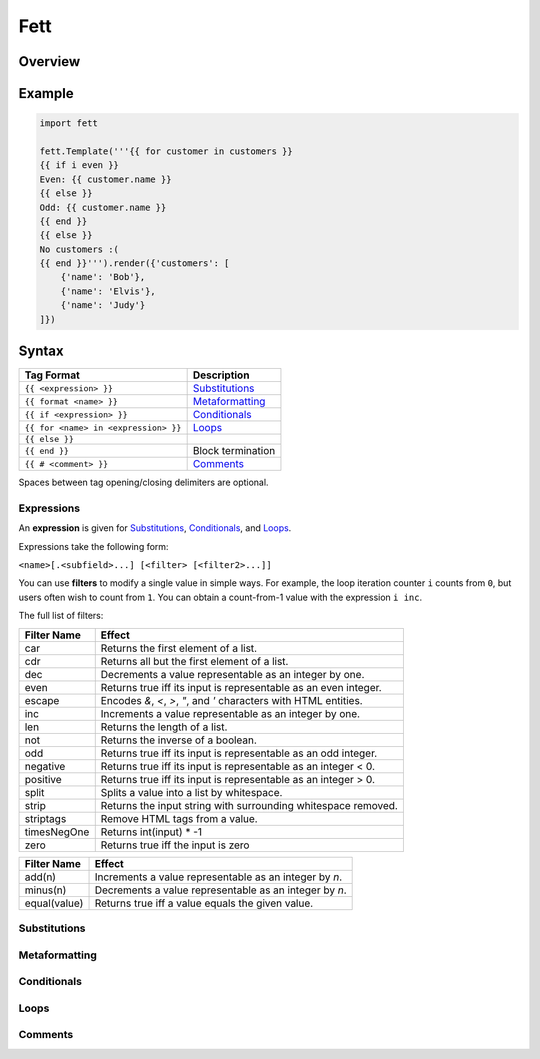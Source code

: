 .. |travis| image:: https://travis-ci.org/i80and/fett.svg?branch=master
            :target: https://travis-ci.org/i80and/fett

=============
Fett |travis|
=============

Overview
--------

Example
-------

.. code-block:: python

   import fett

   fett.Template('''{{ for customer in customers }}
   {{ if i even }}
   Even: {{ customer.name }}
   {{ else }}
   Odd: {{ customer.name }}
   {{ end }}
   {{ else }}
   No customers :(
   {{ end }}''').render({'customers': [
       {'name': 'Bob'},
       {'name': 'Elvis'},
       {'name': 'Judy'}
   ]})

Syntax
------

==========================================   ===========
Tag Format                                   Description
==========================================   ===========
``{{ <expression> }}``                       Substitutions_
``{{ format <name> }}``                      Metaformatting_
``{{ if <expression> }}``                    Conditionals_
``{{ for <name> in <expression> }}``         Loops_
``{{ else }}``
``{{ end }}``                                Block termination
``{{ # <comment> }}``                        Comments_
==========================================   ===========

Spaces between tag opening/closing delimiters are optional.

Expressions
~~~~~~~~~~~

An **expression** is given for Substitutions_, Conditionals_, and Loops_.

Expressions take the following form:

``<name>[.<subfield>...] [<filter> [<filter2>...]]``

You can use **filters** to modify a single value in simple ways. For example,
the loop iteration counter ``i`` counts from ``0``, but users often wish to
count from ``1``. You can obtain a count-from-1 value with the expression
``i inc``.

The full list of filters:

===========  ======
Filter Name  Effect
===========  ======
car          Returns the first element of a list.
cdr          Returns all but the first element of a list.
dec          Decrements a value representable as an integer by one.
even         Returns true iff its input is representable as an even integer.
escape       Encodes `&`, `<`, `>`, `"`, and `'` characters with HTML entities.
inc          Increments a value representable as an integer by one.
len          Returns the length of a list.
not          Returns the inverse of a boolean.
odd          Returns true iff its input is representable as an odd integer.
negative     Returns true iff its input is representable as an integer < 0.
positive     Returns true iff its input is representable as an integer > 0.
split        Splits a value into a list by whitespace.
strip        Returns the input string with surrounding whitespace removed.
striptags    Remove HTML tags from a value.
timesNegOne  Returns int(input) * -1
zero         Returns true iff the input is zero
===========  ======

============  ======
Filter Name   Effect
============  ======
add(n)        Increments a value representable as an integer by `n`.
minus(n)      Decrements a value representable as an integer by `n`.
equal(value)  Returns true iff a value equals the given value.
============  ======

Substitutions
~~~~~~~~~~~~~

Metaformatting
~~~~~~~~~~~~~~

Conditionals
~~~~~~~~~~~~

Loops
~~~~~

Comments
~~~~~~~~
